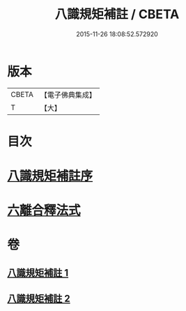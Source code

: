 #+TITLE: 八識規矩補註 / CBETA
#+DATE: 2015-11-26 18:08:52.572920
* 版本
 |     CBETA|【電子佛典集成】|
 |         T|【大】     |

* 目次
* [[file:KR6n0131_001.txt::001-0467c17][八識規矩補註序]]
* [[file:KR6n0131_002.txt::0476a24][六離合釋法式]]
* 卷
** [[file:KR6n0131_001.txt][八識規矩補註 1]]
** [[file:KR6n0131_002.txt][八識規矩補註 2]]
